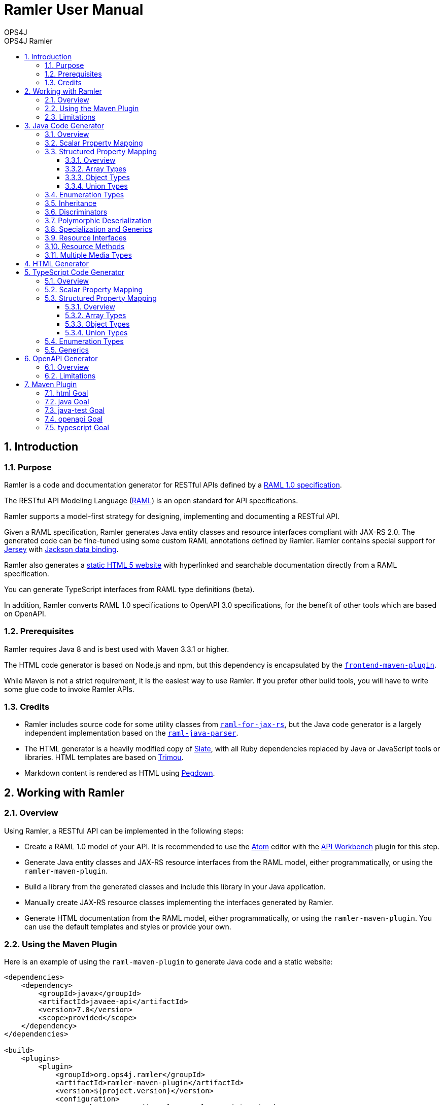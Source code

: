 = Ramler User Manual 
OPS4J 
:doctype: book 
:toc: left 
:toclevels: 3
:toc-position: left 
:toc-title: OPS4J Ramler 
:numbered:

// Push titles down one level
:leveloffset: 1

++++ 
<link rel="stylesheet" href="http://cdnjs.cloudflare.com/ajax/libs/font-awesome/3.1.0/css/font-awesome.min.css">
++++

:icons: font

= Introduction

== Purpose

Ramler is a code and documentation generator for RESTful APIs defined by a 
https://github.com/raml-org/raml-spec/blob/master/versions/raml-10/raml-10.md[RAML 1.0 specification].

The RESTful API Modeling Language (http://www.raml.org[RAML]) is an open standard for API specifications.

Ramler supports a model-first strategy for designing, implementing and documenting a RESTful API.

Given a RAML specification, Ramler generates Java entity classes and resource interfaces compliant 
with JAX-RS 2.0. The generated code can be fine-tuned using some custom RAML annotations defined by
Ramler. Ramler contains special support for https://jersey.github.io/[Jersey] with 
https://github.com/FasterXML/jackson-databind[Jackson data binding].

Ramler also generates a link:registry/[static HTML 5 website] with hyperlinked and searchable documentation directly from a RAML specification. 

You can generate TypeScript interfaces from RAML type definitions (beta).

In addition, Ramler converts RAML 1.0 specifications to OpenAPI 3.0 specifications, for the benefit of 
other tools which are based on OpenAPI.

== Prerequisites

Ramler requires Java 8 and is best used with Maven 3.3.1 or higher. 

The HTML code generator is based on Node.js and npm, but this dependency is encapsulated by the
https://github.com/eirslett/frontend-maven-plugin[`frontend-maven-plugin`]. 

While Maven is not a strict requirement, it is the easiest way to use Ramler. If you prefer other
build tools, you will have to write some glue code to invoke Ramler APIs.

== Credits

* Ramler includes source code for some utility classes from 
https://github.com/mulesoft/raml-for-jax-rs[`raml-for-jax-rs`], but the Java code
generator is a largely independent implementation based on the 
https://github.com/raml-org/raml-java-parser[`raml-java-parser`].

* The HTML generator is a heavily modified copy of https://github.com/lord/slate[Slate], with all 
Ruby dependencies replaced by Java or JavaScript tools or libraries. 
HTML templates are based on http://www.trimou.org[Trimou].

* Markdown content is rendered as HTML using https://github.com/sirthias/pegdown[Pegdown].

= Working with Ramler

== Overview

Using Ramler, a RESTful API can be implemented in the following steps:

* Create a RAML 1.0 model of your API. It is recommended to use the 
https://atom.io/[Atom] editor with the 
http://apiworkbench.com/[API Workbench] plugin for this step. 

* Generate Java entity classes and JAX-RS resource interfaces from the RAML model, either programmatically, or using the `ramler-maven-plugin`.

* Build a library from the generated classes and include this library in your Java application.

* Manually create JAX-RS resource classes implementing the interfaces generated by Ramler.

* Generate HTML documentation from the RAML model, either programmatically, or using the 
`ramler-maven-plugin`. You can use the default templates and styles or provide your own.

== Using the Maven Plugin

Here is an example of using the `raml-maven-plugin` to generate Java code and a static website:

[source,xml]
----
<dependencies>
    <dependency>
        <groupId>javax</groupId>
        <artifactId>javaee-api</artifactId>
        <version>7.0</version>
        <scope>provided</scope>
    </dependency>
</dependencies>

<build>
    <plugins>
        <plugin>
            <groupId>org.ops4j.ramler</groupId>
            <artifactId>ramler-maven-plugin</artifactId>
            <version>${project.version}</version>
            <configuration>
                <package>org.ops4j.ramler.samples.registry</package>
                <model>src/test/resources/raml/registry.raml</model>
            </configuration>
            <executions>
                <execution>
                    <id>generate</id>
                    <goals>
                        <goal>java</goal>
                        <goal>html</goal>
                    </goals>
                </execution>
            </executions>
        </plugin>
        <plugin>
            <artifactId>maven-javadoc-plugin</artifactId>
            <configuration>
                <doclet>ch.raffael.doclets.pegdown.PegdownDoclet</doclet>
                <docletArtifact>
                    <groupId>ch.raffael.pegdown-doclet</groupId>
                    <artifactId>pegdown-doclet</artifactId>
                    <version>1.3</version>
                </docletArtifact>
                <useStandardDocletOptions>true</useStandardDocletOptions>
            </configuration>
        </plugin>
    </plugins>
</build>
----

== Limitations

Please note the following limitations when using Ramler:

* RAML 0.8 is not supported. Ramler requires a RAML 1.0 specification.
* Only native RAML types are supported. Ramler cannot handle type definitions based on JSON Schema or
  XML schema.
* Examples in the RAML specification must use YAML syntax to be rendered in the generated website.
  Literal JSON is not supported.
* Ramler supports at most one level of nested subresources. Each top-level resource is turned into a
JAX-RS resource class. All methods of subresources of the given top-level resource will be turned
into methods of the same JAX-RS resource class.
  
= Java Code Generator

== Overview

Given a RAML specification, the Java code generator creates plain old Java objects (POJO) with getters
and setters for each user-defined object type and a Java interface for each resource, with methods corresponding
to the HTTP methods defined in RAML.

RAML descriptions are converted to Javadoc comments.

Example: 

This RAML type

[source,yaml]
----
Person:
  firstName: string
  lastName: string
----
    
will generate the following Java class:

[source,java]
----
public class Person {

    private String firstName;
    private String lastName;

    public String getFirstname() {
        return firstName;
    }

    public void setFirstName(String firstName) {
        this.firstName = firstName;
    }

    public String getLastName() {
        return lastName;
    }

    public void setLastname(String lastName) {
        this.lastName = lastName;
    }
}
----    

By default, the Java field name will be equal to the RAML property name and the accessor method names will follow
the usual Java bean naming conventions. The getter for a boolean property `foo` is named `isFoo()`.

If the property name conflicts with a Java keyword, the field name is prefixed with a `$`.

Custom field names can be specified with the RAML annotation `(codeName)`. When the Ramler configuration 
property `jacksonPropertyName` is set, Ramler will add a `JsonProperty` annotation to the field so that
Jackson will map the Java field to the JSON property indicated by the annotation.

== Scalar Property Mapping

Properties of an object type with a scalar RAML type are mapped to fields with Java types 
according to the following table:

|===
| RAML type       | Format        | Required          | Java type

| `boolean`         |               | yes               | `boolean`
| `boolean`         |               | no                | `java.lang.Boolean`
| `date-only`       |               |                   | `java.time.LocalDate`
| `datetime`        |               |                   | `java.time.ZonedDateTime`
| `datetime-only`   |               |                   | `java.time.LocalDateTime`
| `file`            |               |                   | `java.io.InputStream`
| `integer`         | `int64, long`   | yes             | `long`
| `integer`         | `int64, long`   | no              | `java.lang.Long`
| `integer`         | `int8, int16, int32, int`   | yes   | `int`
| `integer`         | `int8, int16, int32, int`   | no    | `java.lang.Integer`
| `null`            |               |                   | `java.lang.Object`
| `number`          | `double`      | yes               | `double`
| `number`          | `double`      | no                | `java.lang.Double`
| `number`          | `float`       | yes               | `float`
| `number`          | `float`       | no                | `java.lang.Float`
| `string`          |               |                   | `java.lang.String` or `enum` type
| `time-only`       |               |                   | `java.time.LocalTime`
|===


== Structured Property Mapping

=== Overview

Properties of an object type with a structured RAML type are mapped to fields with Java types 
according to the following table:

|===
| RAML type         | Java type

| `any`             | `java.lang.Object`
| `array`           | `java.util.List<I>`
| `object`          | POJO or `Map<String, Object>`
| `union`           | wrapper class
|===


=== Array Types

For array types, the type argument `I` of the Java `List` type will be the Java type of the array item type.

=== Object Types

For object types, the referenced type will be the generated Java class if the type has any properties. A RAML `object`
type without any specified properties will be mapped to `Map<String, Object>`, to allow for any JSON properties
at run-time that are unknown at modelling time.

=== Union Types

Properties of union types are only supported as a reference to a user-defined union type, where all alternatives
are user-defined object types.

Example:

[source,yaml]
----
Favourite:
  type: City | Dog
  
User:
  properties:
    login: string
    favourite: Favourite
----
        
The `Favourite` union type will be mapped to a Java wrapper class, optionally with a custom Jackson (de)serializer, 
when the configuration property `jacksonUnion` is set to `true`.

[source,java]
----
@JsonSerialize(using = FavouriteSerializer.class)
@JsonDeserialize(using = FavouriteDeserializer.class)
public class Favourite {

    private Object value;

    public Object value() {
        return value;
    }

    public boolean isCity() {
        return (value instanceof City);
    }

    public City getCity() {
        return ((City) value);
    }

    public void setCity(City city) {
        this.value = city;
    }

    public boolean isDog() {
        return (value instanceof Dog);
    }

    public Dog getDog() {
        return ((Dog) value);
    }

    public void setDog(Dog dog) {
        this.value = dog;
    }
}
----
        
== Enumeration Types

A user-defined RAML type with base type `string` and an `enum` facet will be mapped to a Java `enum` class 
with constants corresponding to the value list of the `enum` facet.

[source,yaml]
----
Colour:
  type: string
  enum:
  - lightBlue
  - red
----
 
[source,java]
----
public enum Colour {

    LIGHT_BLUE("lightBlue"),
    RED("red");
    private final String value;

    private Colour(String value) {
        this.value = value;
    }

    public String value() {
        return value;
    }

    public static Colour fromValue(String value) {
        for (Colour v: Colour.values()) {
            if (v.value.equals(value)) {
                return v;
            }
        }
        throw new IllegalArgumentException(value);
    }
}
----

Since RAML 1.0 does not allow for any facets or annotations on `enum` values, Ramler provides an `(enum)`
annotation as an alternative.

[source,yaml]
----
Colour:
  type: string
  (r.enum):
    values:
      - name: lightBlue
        description: Colour of the sky.
      - name: red
        description: Colour of tomatoes.
----

[source,java]
----
public enum Colour {

    /**
     * Colour of the sky.
     */
    LIGHT_BLUE("lightBlue"),

    /**
     * Colour of tomatoes.
     */
    RED("red");

    // further members omitted
}    
----

When the Ramler configuration property `jacksonPropertyName` is set, Ramler will add a `JsonProperty` annotation 
to each enum constant, so Jackson will map the Java constant to the correct JSON string.

== Inheritance

A user-defined RAML object type can have one or more base types. Since Java does not support multiple
inheritance, Ramler maps the first base type as Java base class and adds all properties from any
additional base types directly to the Java class.

Example:

[source,yaml]
----
A:
  properties:
    a1: string
    a2: string
B:
  properties:   
    b1: int
    b2: int
C:
  type: [A, B]
  properties
    c1: string    
----

[source,java]
----
public class C extends A {
    private int b1;
    private int b2;
    private String c1;
	// methods omitted
}
----

== Discriminators

A RAML type with a discriminator is mapped to a Java class with a public string constant `DISCRIMINATOR` 
defining the discriminator value. By default, the discriminator property is immutable, it only has a getter which
returns the constant.

In some situations, e.g. for provoking validation errors in tests, it may be required to have mutable 
discriminator properties. This feature can be enabled by setting the Ramler configuration property
`discriminatorMutable` to `true`.

Example:

[source,yaml]
----         
Person:
  discriminator: objectType
  discriminatorValue: p
  properties:
    firstName: string
    lastName: string
    objectType: string
Employee:
  discriminatorValue: e
  type: Person
  properties:
    department: string
----

[source,java]
----
public class Person {

    public final static String DISCRIMINATOR = "p";
    private String firstname;
    private String lastname;

    public String getObjectType() {
        return Person.DISCRIMINATOR;
    }

    public String getFirstname() {
        return firstname;
    }

    public void setFirstname(String firstname) {
        this.firstname = firstname;
    }

    public String getLastname() {
        return lastname;
    }

    public void setLastname(String lastname) {
        this.lastname = lastname;
    }
}

public class Employee extends Person {

    public final static String DISCRIMINATOR = "e";
    private String department;

    public String getObjectType() {
        return DISCRIMINATOR;
    }

    public String getDepartment() {
        return department;
    }

    public void setDepartment(String department) {
        this.department = department;
    }
}
----

Same example with mutable discriminators:

[source,java]
----
public class Person {

    public final static String DISCRIMINATOR = "p";
    private String objectType;
    private String firstname;
    private String lastname;

    public Person() {
        setObjectType(DISCRIMINATOR);
    }

    public String getObjectType() {
        return objectType;
    }

    public void setObjectType(String objectType) {
        this.objectType = objectType;
    }

    public String getFirstname() {
        return firstname;
    }

    public void setFirstname(String firstname) {
        this.firstname = firstname;
    }

    public String getLastname() {
        return lastname;
    }

    public void setLastname(String lastname) {
        this.lastname = lastname;
    }
}

public class Employee extends Person {

    public final static String DISCRIMINATOR = "e";
    private String department;

    public Employee() {
        setObjectType(DISCRIMINATOR);
    }

    public String getDepartment() {
        return department;
    }

    public void setDepartment(String department) {
        this.department = department;
    }
}
----

== Polymorphic Deserialization

For RAML types with discriminators, the generated Java classes can be enriched with Jackson annotations to 
support polymorphic deserialization. These annotations enable the Jackson `ObjectMapper` to select
the appropriate Java class for unmarshalling a JSON object based on its discriminator property.

This feature can be enabled by setting the Ramler configuration property
`jacksonTypeInfo` to `true`.

In the above example, some annotations would be added to the `Person` class.

[source,java]
----
@JsonTypeInfo(use = JsonTypeInfo.Id.NAME, include = JsonTypeInfo.As.EXISTING_PROPERTY, property = "objectType")
@JsonSubTypes({
    @JsonSubTypes.Type(Employee.class)
})
public class Person {
    // members omitted
}
----

== Specialization and Generics

In RAML, derived types can specialize a base type property with a narrower type, e.g.

[source,yaml]
----
Result:
  properties:
    result: any
    message?: string
PersonResult:
  type: Result
  properties:
    result: Person
    message?: string
----

This does not map very well to Java, because `PersonResult.setResult(Person)` does not override 
`Result.setResult(Object)`.

In Java, it would be more suitable to model this situation with generics, e.g. `Result<T>.setResult(T)`.

To support this use case, Ramler provides three annotations `typeArgs`, `typeVar` and `typeVars` to add sufficient 
information for generating Java generics and parameterized types.

`typeVars` defines the parameter list of a generic type. `typeVar` references a type parameter from
the body of a generic type. `typeArgs` defines the argument list for a parameterized type, where the size
of the argument list must match the size of the parameter list of the underlying generic type.

Using these annotations, the given example can be rewritten as

[source,yaml]
----
Result:
  (typeVars): [T]
  properties:
    result: 
      (typeVar): T
      type: any
    message?: string
PersonResult:
  type: Result
  (typeArgs): [Person] 
----

and the generated Java classes will look like this:

[source,java]
----
public class Result<T> {

    private T result;
    private String message;

    public T getResult() {
        return result;
    }

    public void setResult(T result) {
        this.result = result;
    }
    
    public String getMessage() {
        return message;
    }
    
    public void setMessage(String message) {
        this.message = message;
    }
}

public class PersonResult extends Result<Person> {
}
----


== Resource Interfaces

RAML resources can have subresources nested to any depth. 

To simplify code generation, Ramler currently only supports two nesting levels, always mapping the first
level to a resource interface with a `@Path` annotation and the second level to a method of the same interface
with an additional `@Path` annotation.

Ramler does not impose any restrictions on the number of relative path components used at each nesting level.

For the generated Java interface, the class name is a camel-case version of the resource path name with a 
configurable suffix. The default interface name suffix is `Resource`. The suffix can be changed by setting
the Ramler configuration property `interfaceNameSuffix`.

The Java method name is the camel-case display name of the corresponding RAML method, if present, or the
HTTP method name otherwise.

[source,yaml]
----
/person:
  get:
    displayName: Find persons
    responses:
      200:
        body:
          type: Person[]
  /address:
    get:        
      displayName: Get address
      responses:
        200:
          body:
            type: Address
----
      
[source,java]
----
@Path("/person")
@Produces(MediaType.APPLICATION_JSON)
@Consumes(MediaType.APPLICATION_JSON)
public interface PersonResource {

    /** Find persons */
    @GET
    List<Person> findPersons();

    /** Get address */
    @Path("/address")
    @GET
    Address getAddress();
}
----

For more fine-grained control over interface and method names, Ramler provides the `codeName` annotation.
The value of this annotation, if present, takes precedence over the `displayName` facet. The configured
interface name suffix is always appended last, even when `codeName` is set.

== Resource Methods

The Java return type of a method is always determined by the RAML type of the first response, or `void` otherwise.

A method body type, if present, gives rise to a Java method parameter with the corresponding Java type, unless the 
response media type is `multipart/form-data`.

In this case, each property of the body type gives rise to a Java method parameter annotated
by `@FormDataParam`. A RAML parameter of type `file` gives rise to two Java parameters of types
`java.io.InputStream` and `org.glassfish.jersey.media.multipart.FormDataContentDisposition`.

Each RAML query parameter gives rise to a Java method parameter annotated by `@QueryParam`.

Each RAML URI parameter gives rise to a Java method parameter annotated by `@PathParam`.

For all `@*Param` annotations, the unnamed annotation argument corresponds to the RAML parameter name.

Ramler does not currently support header or matrix parameters.

== Multiple Media Types

For a resource method with a response body that supports multiple media types, Ramler will generate a separate Java method 
for each media type and add a `@Produces` annotation to each method not matching the media type defined at class level.

It is recommended to specify the generated method name with a `codeName` annotation to the alternative media type. By default,
Ramler will simply add a numerical suffix to the RAML method name.

Example:

[source,yaml]
----
/anything:
  get:
    responses:
      200:
        body:
          application/json:
            type: object
          text/csv:
            (r.codeName): getCsv
            type: string
----

[source,java]
----

@Path("/anything")
@Produces(MediaType.APPLICATION_JSON)
@Consumes(MediaType.APPLICATION_JSON)
public interface AnythingResource {

    @GET
    Map<String, Object> get();

    @GET
    @Produces("text/csv")
    String getCsv();

}
----

= HTML Generator

The HTML generator generates a static website with three columns for types and resources, details and examples.

You can customize the layout by overriding the included web resources or even by adapting the 
http://www.trimou.org[Trimou] templates used to generate output from the parsed API model.

To do so, set the configuration properties `webResourceDir` or `templateDir`, respectively.

= TypeScript Code Generator

== Overview

The TypeScript code generator generates interfaces or type aliases for each user-defined RAML type. It does not yet generate
any code for RAML resources or methods.

Example: 

This RAML type

[source,yaml]
----
Person:
  firstName: string
  lastName: string
----
    
will generate the following TypeScript interface:

[source,typescript]
----
export interface Person {
    firstName: string;
    lastName: string;
}
----    


== Scalar Property Mapping

Properties of an object type with a scalar RAML type are mapped to fields with TypeScript types 
according to the following table:

|===
| RAML type         | TypeScript type

| `boolean`         | `boolean`
| `date-only`       | `string`
| `datetime`        | `string`
| `datetime-only`   | `string`
| `file`            | not supported
| `integer`         | `number`
| `null`            | `null`
| `number`          | `number`
| `string`          | `string` or `enum` type
| `time-only`       | `string`
|===

== Structured Property Mapping

=== Overview

Properties of an object type with a structured RAML type are mapped to fields with TypeScript types 
according to the following table:

|===
| RAML type         | TypeScript type

| `any`             | `any`
| `array`           | `Array<I>`
| `object`          | interface or `object`
| `union`           | type alias
|===


=== Array Types

For array types, the type argument `I` of the TypeScript `Array` type will be the TypeScript type of the array item type.

=== Object Types

For object types, the referenced type will be the generated Java class if the type has any properties. A RAML `object`
type without any specified properties will be mapped to `object`, to allow for any JSON properties
at run-time that are unknown at modelling time.

=== Union Types

RAML Union types are mapped to an alias for a corresponding TypeScript union type.

Example:

[source,yaml]
----
Favourite:
  type: City | Dog
----
        
[source,typescript]
----
export type Favourite = City | Dog;
----
        
== Enumeration Types

A user-defined RAML type with base type `string` and an `enum` facet will be mapped to a TypeScript `enum` type 
with members corresponding to the upper-cased values list of the `enum` facet, each initialized with the
respective literal value.

[source,yaml]
----
Colour:
  type: string
  enum:
  - lightBlue
  - red  
----
 
[source,typescript]
----
export enum Colour {
    LIGHT_BLUE = 'lightBlue',
    RED = 'red'
}
----

== Generics

Ramler defines a number of annotation to model the equivalent of generic types in RAML. See <<_specialization_and_generics>>
for more details.

Example:

The following RAML definitions 

[source,yaml]
----
Result:
  (typeVars): [T]
  properties:
    result: 
      (typeVar): T
      type: any
    message?: string
PersonResult:
  type: Result
  (typeArgs): [Person] 
----

will be mapped to

[source,typescript]
----
export interface Result<T> {
    result: T;
    message: string;
}

export interface PersonResult extends Result<Person> {
}
----

= OpenAPI Generator

== Overview

The OpenAPI generator converts a given RAML specification into a largely equivalent OpenAPI 3.0 specification, including descriptions.

== Limitations

At the moment, there is no support for generic type variables and arguments modelled by Ramler's custom annotations. 

= Maven Plugin

== html Goal

|===
| Parameter     | Type          | Meaning

| `model`         | `String`        | RAML specification file, relative to `${project.basedir}`

| `outputDir`     | `File`          | Output directory for generated code. 
Default: `${project.build.directory}/generated-sources/ramler`

| `webResourceDir` | `File` | Directory with web resources to be used instead of the built-in resources.

| `templateDir` | `File` | Directory with Trimou templates which take precedence over the built-in templates.
The entry template is named `api.trimou.html`.

|===


== java Goal

|===
| Parameter     | Type          | Meaning

| `model`         | `String`        | RAML specification file, relative to `${project.basedir}`

| `packageName`   | `String`        | Fully qualified package name for generated Java sources. 
The generated classes will be located in subpackages `model` and `api`

| `outputDir`     | `File`          | Output directory for generated code. 
Default: `${project.build.directory}/generated-sources/ramler`

| `discriminatorMutable` | `boolean` | Should discriminator properties be mutable?
Default: `false`

| `interfaceNameSuffix` | `String` | Suffix for interface names. 
This suffix is appended to the code name of a resource. The code
name is either specified explicitly by the `(codeName)` annotation, or implicitly by
the resource name, converted to camel case.
Default: `Resource`

| `jacksonPropertyName` | `boolean` |  Should Java classes include `JsonProperty` annotations 
for properties with illegal Java names? Will also annotate `enum` constants.
Default: `false`

| `jacksonTypeInfo` | `boolean` |  Should Java classes include `JsonTypeInfo` annotations for type hierarchies?
Default: `false`

| `jacksonUnion` | `boolean` |  Should Java classes include `JsonSerialize` and `@JsonDeserialize` 
annotations for union type wrappers?
Default: `false`

|===


== java-test Goal  

|===
| Parameter     | Type          | Meaning

| `model`         | `String`        | RAML specification file, relative to `${project.basedir}`
| `packageName`   | `String`        | Fully qualified package name for generated Java sources. 
The generated classes will be located in subpackages `model` and `api`

| `outputDir`     | `File`          | Output directory for generated code. 
Default: `${project.build.directory}/generated-test-sources/ramler`

| `discriminatorMutable` | `boolean` | Should discriminator properties be mutable?
Default: `false`

| `interfaceNameSuffix` | `String` | Suffix for interface names. 
This suffix is appended to the code name of a resource. The code
name is either specified explicitly by the `(codeName)` annotation, or implicitly by
the resource name, converted to camel case.
Default: `Resource`

| `jacksonPropertyName` | `boolean` |  Should Java classes include `JsonProperty` annotations 
for properties with illegal Java names? Will also annotate `enum` constants.
Default: `false`

| `jacksonTypeInfo` | `boolean` |  Should Java classes include `JsonTypeInfo` annotations for type hierarchies?
Default: `false`

| `jacksonUnion` | `boolean` |  Should Java classes include `JsonSerialize` and `@JsonDeserialize` 
annotations for union type wrappers?
Default: `false`

|===

== openapi Goal

|===
| Parameter     | Type          | Meaning

| `model`         | `String`        | RAML specification file, relative to `${project.basedir}`

| `outputDir`     | `File`          | Output directory for generated OpenAPI specifications. 
Default: `${project.build.directory}/ramler/openapi`

| `yaml` | `boolean` |  If true, the plugin creates an output file `<BASENAME>.yaml`, where `<BASENAME>` is
the base name of the RAML input model. E.g. `foo.raml -> foo.yaml`.
Default: `true`

| `json` | `boolean` |  If true, the plugin creates an output file `<BASENAME>.json`, where `<BASENAME>` is
the base name of the RAML input model. E.g. `foo.raml -> foo.json`.
Default: `false`

|===

== typescript Goal

|===
| Parameter     | Type          | Meaning

| `model`         | `String`        | RAML specification file, relative to `${project.basedir}`

| `outputDir`     | `File`          | Output directory for generated TypeScript sources. 
Default: `${project.build.directory}/ramler/ts`

|===


// Return to normal title levels 
:leveloffset: 0
